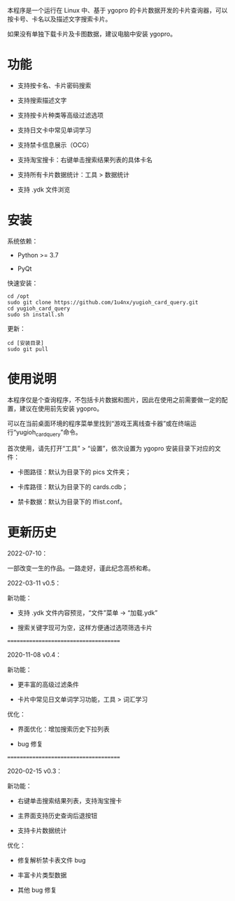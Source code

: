 本程序是一个运行在 Linux 中、基于 ygopro 的卡片数据开发的卡片查询器，可以按卡号、卡名以及描述文字搜索卡片。

如果没有单独下载卡片及卡图数据，建议电脑中安装 ygopro。

[[file:images/gui1.png]]

[[file:images/gui2.png]]

* 功能
- 支持按卡名、卡片密码搜索

- 支持搜索描述文字

- 支持按卡片种类等高级过滤选项

- 支持日文卡中常见单词学习

- 支持禁卡信息展示（OCG）

- 支持淘宝搜卡：右键单击搜索结果列表的具体卡名

- 支持所有卡片数据统计：工具 > 数据统计

- 支持 .ydk 文件浏览

* 安装
系统依赖：

- Python >= 3.7

- PyQt

快速安装：

#+begin_example
  cd /opt
  sudo git clone https://github.com/1u4nx/yugioh_card_query.git
  cd yugioh_card_query
  sudo sh install.sh
#+end_example

更新：

#+begin_example
  cd [安装目录]
  sudo git pull
#+end_example

* 使用说明
本程序仅是个查询程序，不包括卡片数据和图片，因此在使用之前需要做一定的配置，建议在使用前先安装 ygopro。

可以在当前桌面环境的程序菜单里找到“游戏王离线查卡器”或在终端运行“yugioh_card_query”命令。

首次使用，请先打开“工具” > “设置”，依次设置为 ygopro 安装目录下对应的文件：

- 卡图路径：默认为目录下的 pics 文件夹；

- 卡库路径：默认为目录下的 cards.cdb；

- 禁卡数据：默认为目录下的 lflist.conf。

* 更新历史
2022-07-10：

一部改变一生的作品。一路走好，谨此纪念高桥和希。

2022-03-11 v0.5：

新功能：
- 支持 .ydk 文件内容预览，“文件”菜单 -> “加载.ydk”

- 搜索关键字现可为空，这样方便通过选项筛选卡片

======================================

2020-11-08 v0.4：

新功能：
- 更丰富的高级过滤条件

- 卡片中常见日文单词学习功能，工具 > 词汇学习

优化：
- 界面优化：增加搜索历史下拉列表

- bug 修复

======================================

2020-02-15 v0.3：

新功能：
- 右键单击搜索结果列表，支持淘宝搜卡

- 主界面支持历史查询后退按钮

- 支持卡片数据统计

优化：
- 修复解析禁卡表文件 bug

- 丰富卡片类型数据

- 其他 bug 修复
